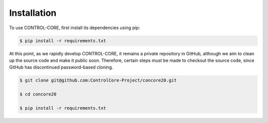 Installation
=====
To use CONTROL-CORE, first install its dependencies using pip:

.. code-block:: console
 
 $ pip install -r requirements.txt

At this point, as we rapidly develop CONTROL-CORE, it remains a private repository in GitHub, although we aim to clean up the source code and make it public soon. Therefore, certain steps must be made to checkout the source code, since GitHub has discontinued password-based cloning.

.. code-block:: console

 $ git clone git@github.com:ControlCore-Project/concore20.git
 
 $ cd concore20
 
 $ pip install -r requirements.txt
